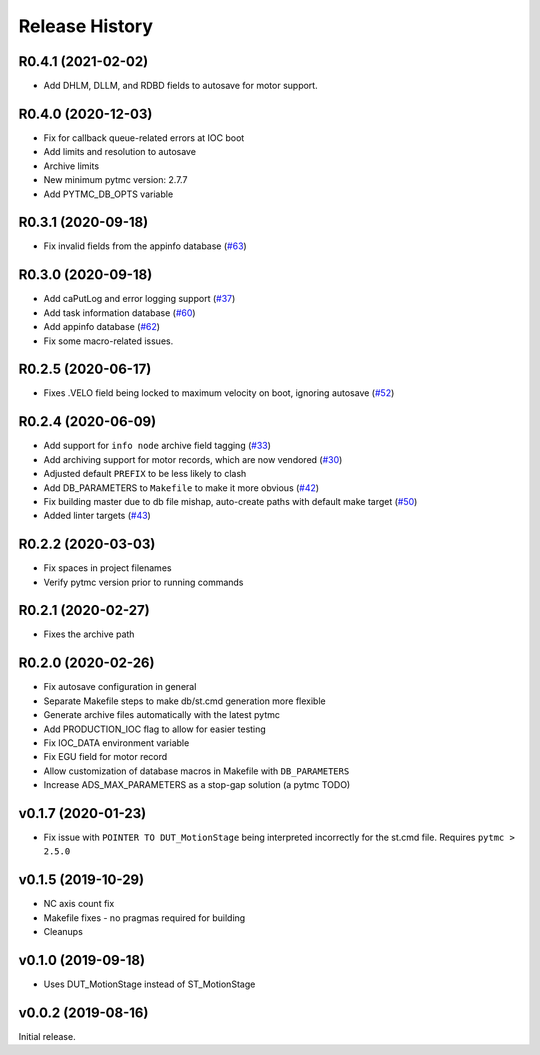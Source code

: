 =================
 Release History
=================

R0.4.1 (2021-02-02)
===================

- Add DHLM, DLLM, and RDBD fields to autosave for motor support.


R0.4.0 (2020-12-03)
===================

- Fix for callback queue-related errors at IOC boot
- Add limits and resolution to autosave
- Archive limits
- New minimum pytmc version: 2.7.7
- Add PYTMC_DB_OPTS variable


R0.3.1 (2020-09-18)
===================
- Fix invalid fields from the appinfo database  (`#63 <https://github.com/pcdshub/ads-ioc/pull/63>`__)


R0.3.0 (2020-09-18)
===================

- Add caPutLog and error logging support (`#37 <https://github.com/pcdshub/ads-ioc/issues/37>`__)
- Add task information database (`#60 <https://github.com/pcdshub/ads-ioc/pull/60>`__)
- Add appinfo database (`#62 <https://github.com/pcdshub/ads-ioc/pull/62>`__)
- Fix some macro-related issues.


R0.2.5 (2020-06-17)
===================

-  Fixes .VELO field being locked to maximum velocity on boot, ignoring
   autosave (`#52 <https://github.com/pcdshub/ads-ioc/issues/52>`__)


R0.2.4 (2020-06-09)
===================

-  Add support for ``info node`` archive field tagging
   (`#33 <https://github.com/pcdshub/ads-ioc/issues/33>`__)
-  Add archiving support for motor records, which are now vendored
   (`#30 <https://github.com/pcdshub/ads-ioc/issues/30>`__)
-  Adjusted default ``PREFIX`` to be less likely to clash
-  Add DB_PARAMETERS to ``Makefile`` to make it more obvious
   (`#42 <https://github.com/pcdshub/ads-ioc/issues/42>`__)
-  Fix building master due to db file mishap, auto-create paths with
   default make target
   (`#50 <https://github.com/pcdshub/ads-ioc/issues/50>`__)
-  Added linter targets
   (`#43 <https://github.com/pcdshub/ads-ioc/issues/43>`__)


R0.2.2 (2020-03-03)
===================

-  Fix spaces in project filenames
-  Verify pytmc version prior to running commands


R0.2.1 (2020-02-27)
===================

-  Fixes the archive path


R0.2.0 (2020-02-26)
===================

-  Fix autosave configuration in general
-  Separate Makefile steps to make db/st.cmd generation more flexible
-  Generate archive files automatically with the latest pytmc
-  Add PRODUCTION_IOC flag to allow for easier testing
-  Fix IOC_DATA environment variable
-  Fix EGU field for motor record
-  Allow customization of database macros in Makefile with
   ``DB_PARAMETERS``
-  Increase ADS_MAX_PARAMETERS as a stop-gap solution (a pytmc TODO)


v0.1.7 (2020-01-23)
===================

- Fix issue with ``POINTER TO DUT_MotionStage`` being interpreted incorrectly
  for the st.cmd file. Requires ``pytmc > 2.5.0``


v0.1.5 (2019-10-29)
===================

-  NC axis count fix
-  Makefile fixes - no pragmas required for building
-  Cleanups


v0.1.0 (2019-09-18)
===================

-  Uses DUT_MotionStage instead of ST_MotionStage


v0.0.2 (2019-08-16)
===================

Initial release.
